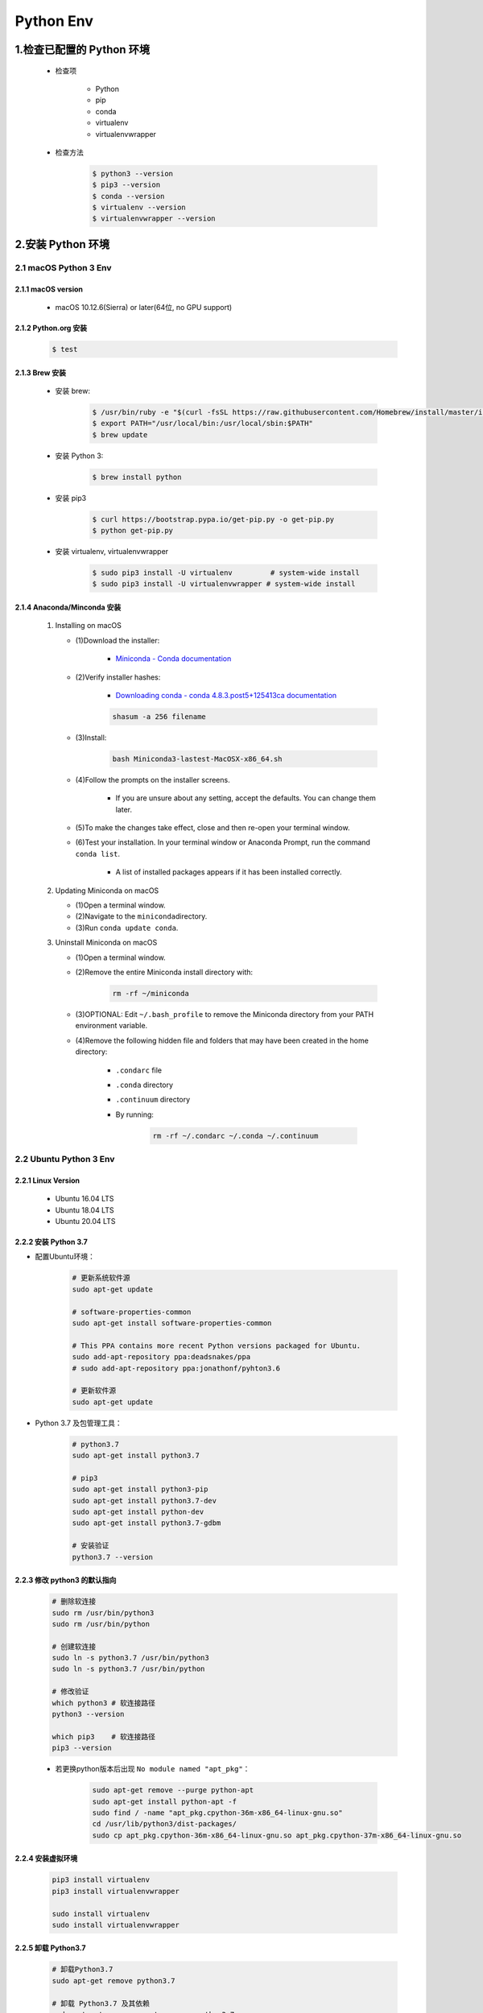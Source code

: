 
Python Env
========================

1.检查已配置的 Python 环境
------------------------------

   - 检查项

      - Python

      - pip

      - conda

      - virtualenv

      - virtualenvwrapper

   - 检查方法

      .. code-block:: shell

         $ python3 --version
         $ pip3 --version
         $ conda --version
         $ virtualenv --version
         $ virtualenvwrapper --version

2.安装 Python 环境
------------------------------

2.1 macOS Python 3 Env
~~~~~~~~~~~~~~~~~~~~~~~~~

2.1.1 macOS version
^^^^^^^^^^^^^^^^^^^^^^^^^^

   - macOS 10.12.6(Sierra) or later(64位, no GPU support)

2.1.2 Python.org 安装
^^^^^^^^^^^^^^^^^^^^^^^^^^

   .. code:: shell

      $ test


2.1.3 Brew 安装
^^^^^^^^^^^^^^^^^^^^^^^^^^

   - 安装 brew:

      .. code-block:: shell

         $ /usr/bin/ruby -e "$(curl -fsSL https://raw.githubusercontent.com/Homebrew/install/master/install)"
         $ export PATH="/usr/local/bin:/usr/local/sbin:$PATH"
         $ brew update

   - 安装 Python 3:

      .. code-block:: shell

         $ brew install python

   - 安装 pip3

      .. code-block:: shell

         $ curl https://bootstrap.pypa.io/get-pip.py -o get-pip.py
         $ python get-pip.py

   - 安装 virtualenv, virtualenvwrapper

      .. code-block:: shell

         $ sudo pip3 install -U virtualenv         # system-wide install
         $ sudo pip3 install -U virtualenvwrapper # system-wide install


2.1.4 Anaconda/Minconda 安装
^^^^^^^^^^^^^^^^^^^^^^^^^^^^^^^

   1. Installing on macOS

      - (1)Download the installer:

         - `Miniconda - Conda documentation <https://docs.conda.io/en/latest/miniconda.html>`__

      - (2)Verify installer hashes:

         - `Downloading conda - conda 4.8.3.post5+125413ca documentation <https://conda.io/projects/conda/en/latest/user-guide/install/download.html#hash-verification>`__

         .. code:: shell

            shasum -a 256 filename

      - (3)Install:

         .. code:: shell

            bash Miniconda3-lastest-MacOSX-x86_64.sh

      - (4)Follow the prompts on the installer screens.

         - If you are unsure about any setting, accept the defaults. You can change them later.

      - (5)To make the changes take effect, close and then re-open your terminal window.

      - (6)Test your installation. In your terminal window or Anaconda Prompt, run the command ``conda list``.

         - A list of installed packages appears if it has been installed correctly.


   2. Updating Miniconda on macOS

      - (1)Open a terminal window.

      - (2)Navigate to the ``miniconda``\ directory.

      - (3)Run ``conda update conda``.


   3. Uninstall Miniconda on macOS

      - (1)Open a terminal window.

      - (2)Remove the entire Miniconda install directory with:

         .. code:: shell

            rm -rf ~/miniconda

      - (3)OPTIONAL: Edit ``~/.bash_profile`` to remove the Miniconda directory from your PATH environment variable.

      - (4)Remove the following hidden file and folders that may have been created in the home directory:

         -  ``.condarc`` file

         -  ``.conda`` directory

         -  ``.continuum`` directory

         - By running:

            .. code:: shell

               rm -rf ~/.condarc ~/.conda ~/.continuum



2.2 Ubuntu Python 3 Env
~~~~~~~~~~~~~~~~~~~~~~~~~

2.2.1 Linux Version
^^^^^^^^^^^^^^^^^^^^^^^^^^^^^^^^^

   -  Ubuntu 16.04 LTS

   -  Ubuntu 18.04 LTS

   -  Ubuntu 20.04 LTS

2.2.2 安装 Python 3.7
^^^^^^^^^^^^^^^^^^^^^^^^^^^^^^^^^

- 配置Ubuntu环境：

   .. code:: shell

      # 更新系统软件源
      sudo apt-get update

      # software-properties-common
      sudo apt-get install software-properties-common

      # This PPA contains more recent Python versions packaged for Ubuntu.
      sudo add-apt-repository ppa:deadsnakes/ppa
      # sudo add-apt-repository ppa:jonathonf/pyhton3.6

      # 更新软件源
      sudo apt-get update

- Python 3.7 及包管理工具：

   .. code:: shell

      # python3.7
      sudo apt-get install python3.7

      # pip3
      sudo apt-get install python3-pip
      sudo apt-get install python3.7-dev
      sudo apt-get install python-dev
      sudo apt-get install python3.7-gdbm

      # 安装验证
      python3.7 --version


2.2.3 修改 python3 的默认指向
^^^^^^^^^^^^^^^^^^^^^^^^^^^^^^^^^^^^^^^

   .. code:: shell

      # 删除软连接
      sudo rm /usr/bin/python3
      sudo rm /usr/bin/python

      # 创建软连接
      sudo ln -s python3.7 /usr/bin/python3
      sudo ln -s python3.7 /usr/bin/python

      # 修改验证
      which python3 # 软连接路径
      python3 --version

      which pip3    # 软连接路径
      pip3 --version

   - 若更换python版本后出现 ``No module named "apt_pkg"``\ ：

      .. code:: shell

         sudo apt-get remove --purge python-apt
         sudo apt-get install python-apt -f
         sudo find / -name "apt_pkg.cpython-36m-x86_64-linux-gnu.so"
         cd /usr/lib/python3/dist-packages/
         sudo cp apt_pkg.cpython-36m-x86_64-linux-gnu.so apt_pkg.cpython-37m-x86_64-linux-gnu.so


2.2.4 安装虚拟环境
^^^^^^^^^^^^^^^^^^^^^^^^^^^^^^^^^^^^^^^

   .. code:: shell

      pip3 install virtualenv
      pip3 install virtualenvwrapper

      sudo install virtualenv
      sudo install virtualenvwrapper


2.2.5 卸载 Python3.7
^^^^^^^^^^^^^^^^^^^^^^^^^^^^^^^^^

   .. code:: shell

      # 卸载Python3.7
      sudo apt-get remove python3.7

      # 卸载 Python3.7 及其依赖
      sudo apt-get remove --auto-remove python3.7

      # 清除 Python3.7
      sudo apt-get purge python3.7
      sudo apt-get purge [--auto-remove] python3.7


   .. code-block:: shell
      
      $ sudo apt update

      # 安装 Python 3
      $ sudo apt install python3-dev

      # 安装 pip3
      $ sudo apt install python3-pip
      
      # 安装 virtualenv, virtualenvwrapper
      $ sudo pip3 install -U virtualenv
      $ sudo pip3 install -U virtualenvwrapper


2.3 Windows Python 3 Env
~~~~~~~~~~~~~~~~~~~~~~~~~
 
   - https://www.python.org/downloads/windows/

   .. code-block:: shell
      
      # 安装 virtualenv, virtualenvwrapper
      C:\> pip3 install -U pip virtualenv
      C:\> pip3 install -U pip virtualenvwrapper


.. note:: 注意：

    升级系统 pip 可能会导致问题。如果不是在虚拟环境中，
    请针对下面的命令使用 ``python3 -m pip``。
    这样可以确保您升级并使用 Python pip，而不是系统 pip。





3.创建 Python 虚拟环境
--------------------------

3.1 Ubuntu/macOS
~~~~~~~~~~~~~~~~~~~~~

   .. code-block:: shell

      $ virtualenv -system-site-packages -p python3 ./venv
      $ source ./venv/bin/activate
      $ (venv) $ pip install --upgrade pip
      $ (venv) $ pip list
      $ (venv) $ deactivate

3.2 Windows
~~~~~~~~~~~~~~~~~~~

   .. code-block:: shell

      C:\> virtualenv --system-site-packages -p python3 ./venv
      
      (venv) C:\> .\venv\Scripts\activate
      (venv) C:\> pip install --upgrade pip
      (venv) C:\> pip list
      (venv) C:\> deactivate


3.3 Conda
~~~~~~~~~~~~~~~~~~

   .. code-block:: shell

      $ conda create -n venv pip python3.7
      $ source activate venv
      (venv) $ pip install --ignore-installed --upgrade packageURL
      (venv) $ source deactivate


